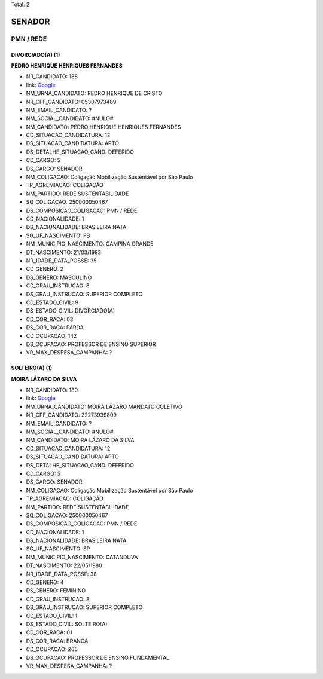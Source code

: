 Total: 2

SENADOR
=======

PMN / REDE
----------

DIVORCIADO(A) (1)
.................

**PEDRO HENRIQUE HENRIQUES FERNANDES**

- NR_CANDIDATO: 188
- link: `Google <https://www.google.com/search?q=PEDRO+HENRIQUE+HENRIQUES+FERNANDES>`_
- NM_URNA_CANDIDATO: PEDRO HENRIQUE DE CRISTO
- NR_CPF_CANDIDATO: 05307973489
- NM_EMAIL_CANDIDATO: ?
- NM_SOCIAL_CANDIDATO: #NULO#
- NM_CANDIDATO: PEDRO HENRIQUE HENRIQUES FERNANDES
- CD_SITUACAO_CANDIDATURA: 12
- DS_SITUACAO_CANDIDATURA: APTO
- DS_DETALHE_SITUACAO_CAND: DEFERIDO
- CD_CARGO: 5
- DS_CARGO: SENADOR
- NM_COLIGACAO: Coligação Mobilização Sustentável por São Paulo
- TP_AGREMIACAO: COLIGAÇÃO
- NM_PARTIDO: REDE SUSTENTABILIDADE
- SQ_COLIGACAO: 250000050467
- DS_COMPOSICAO_COLIGACAO: PMN / REDE
- CD_NACIONALIDADE: 1
- DS_NACIONALIDADE: BRASILEIRA NATA
- SG_UF_NASCIMENTO: PB
- NM_MUNICIPIO_NASCIMENTO: CAMPINA GRANDE
- DT_NASCIMENTO: 21/03/1983
- NR_IDADE_DATA_POSSE: 35
- CD_GENERO: 2
- DS_GENERO: MASCULINO
- CD_GRAU_INSTRUCAO: 8
- DS_GRAU_INSTRUCAO: SUPERIOR COMPLETO
- CD_ESTADO_CIVIL: 9
- DS_ESTADO_CIVIL: DIVORCIADO(A)
- CD_COR_RACA: 03
- DS_COR_RACA: PARDA
- CD_OCUPACAO: 142
- DS_OCUPACAO: PROFESSOR DE ENSINO SUPERIOR
- VR_MAX_DESPESA_CAMPANHA: ?


SOLTEIRO(A) (1)
...............

**MOIRA LÁZARO DA SILVA**

- NR_CANDIDATO: 180
- link: `Google <https://www.google.com/search?q=MOIRA+LÁZARO+DA+SILVA>`_
- NM_URNA_CANDIDATO: MOIRA LÁZARO MANDATO COLETIVO
- NR_CPF_CANDIDATO: 22273939809
- NM_EMAIL_CANDIDATO: ?
- NM_SOCIAL_CANDIDATO: #NULO#
- NM_CANDIDATO: MOIRA LÁZARO DA SILVA
- CD_SITUACAO_CANDIDATURA: 12
- DS_SITUACAO_CANDIDATURA: APTO
- DS_DETALHE_SITUACAO_CAND: DEFERIDO
- CD_CARGO: 5
- DS_CARGO: SENADOR
- NM_COLIGACAO: Coligação Mobilização Sustentável por São Paulo
- TP_AGREMIACAO: COLIGAÇÃO
- NM_PARTIDO: REDE SUSTENTABILIDADE
- SQ_COLIGACAO: 250000050467
- DS_COMPOSICAO_COLIGACAO: PMN / REDE
- CD_NACIONALIDADE: 1
- DS_NACIONALIDADE: BRASILEIRA NATA
- SG_UF_NASCIMENTO: SP
- NM_MUNICIPIO_NASCIMENTO: CATANDUVA
- DT_NASCIMENTO: 22/05/1980
- NR_IDADE_DATA_POSSE: 38
- CD_GENERO: 4
- DS_GENERO: FEMININO
- CD_GRAU_INSTRUCAO: 8
- DS_GRAU_INSTRUCAO: SUPERIOR COMPLETO
- CD_ESTADO_CIVIL: 1
- DS_ESTADO_CIVIL: SOLTEIRO(A)
- CD_COR_RACA: 01
- DS_COR_RACA: BRANCA
- CD_OCUPACAO: 265
- DS_OCUPACAO: PROFESSOR DE ENSINO FUNDAMENTAL
- VR_MAX_DESPESA_CAMPANHA: ?

